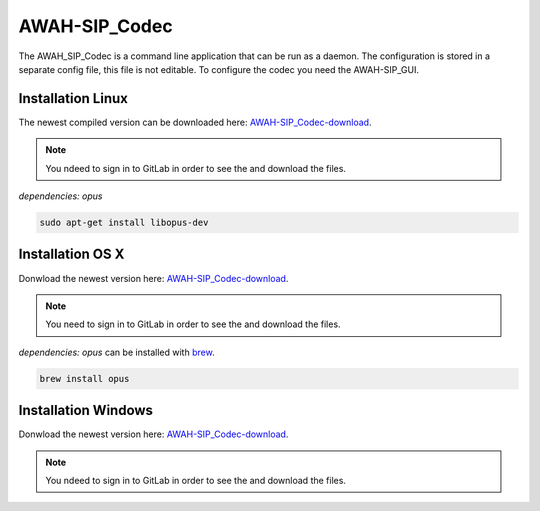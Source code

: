 AWAH-SIP_Codec
==============


The AWAH_SIP_Codec is a command line application that can be run as a daemon. The configuration is stored in a separate config file, this file is not editable.
To configure the codec you need the AWAH-SIP_GUI.

Installation Linux
------------------

The newest compiled version can be downloaded here: AWAH-SIP_Codec-download_.


.. _AWAH-SIP_Codec-download: https://github.com/AWAH-SIP/AWAH-SIP_Codec/actions

.. note::

   You ndeed to sign in to GitLab in order to see the and download the files.

`dependencies: opus`

.. code-block:: console

   sudo apt-get install libopus-dev


Installation OS X
-----------------

Donwload the newest version here: AWAH-SIP_Codec-download_.

.. note::

   You need to sign in to GitLab in order to see the and download the files.

`dependencies: opus` can be installed with brew_.

.. _brew: https://brew.sh/

.. code-block:: console

   brew install opus 

Installation Windows
--------------------

Donwload the newest version here: AWAH-SIP_Codec-download_.

.. note::

   You ndeed to sign in to GitLab in order to see the and download the files.


